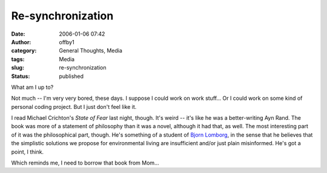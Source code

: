 Re-synchronization
##################
:date: 2006-01-06 07:42
:author: offby1
:category: General Thoughts, Media
:tags: Media
:slug: re-synchronization
:status: published

What am I up to?

Not much -- I'm very very bored, these days. I suppose I could work on
work stuff... Or I could work on some kind of personal coding project.
But I just don't feel like it.

I read Michael Crichton's *State of Fear* last night, though. It's weird
-- it's like he was a better-writing Ayn Rand. The book was more of a
statement of philosophy than it was a novel, although it had that, as
well. The most interesting part of it was the philosophical part,
though. He's something of a student of `Bjorn
Lomborg <http://www.lomborg.com/>`__, in the sense that he believes that
the simplistic solutions we propose for environmental living are
insufficient and/or just plain misinformed. He's got a point, I think.

Which reminds me, I need to borrow that book from Mom...
